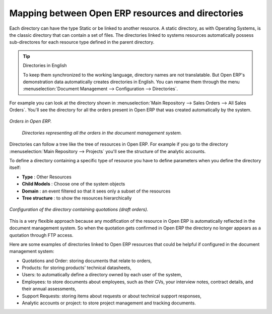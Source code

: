 
Mapping between Open ERP resources and directories
---------------------------------------------------

Each directory can have the type Static or be linked to another resource. A static directory, as
with Operating Systems, is the classic directory that can contain a set of files. The directories
linked to systems resources automatically possess sub-directores for each resource type defined in
the parent directory.

.. tip:: Directories in English

    To keep them synchronized to the working language, directory names are not translatable.
    But Open ERP's demonstration data automatically creates directories in English.
    You can rename them through the menu :menuselection:`Document Management --> Configuration -->
    Directories`.

For example you can look at the directory shown in :menuselection:`Main Repository --> Sales Orders
--> All Sales Orders`. You'll see the directory for all the orders present in Open ERP that was
created automatically by the system.

.. figure::  images/document_sale.png
   :align: center

   *Orders in Open ERP.*

.. figure::  images/document_ftp_sale.png
    :align: center

   *Directories representing all the orders in the document management system.*

Directories can follow a tree like the tree of resources in Open ERP. For example if you go to the
directory :menuselection:`Main Repository --> Projects` you'll see the structure of the analytic
accounts.

To define a directory containing a specific type of resource you have to define parameters when you
define the directory itself:

* **Type** : Other Resources

* **Child Models** : Choose one of the system objects

* **Domain** :  an event filtered so that it sees only a subset of the resources

* **Tree structure** : to show the resources hierarchically

.. figure::  images/document_dir_form.png
   :align: center

   *Configuration of the directory containing quotations (draft orders).*

This is a very flexible approach because any modification of the resource in Open ERP is
automatically reflected in the document management system. So when the quotation gets confirmed in
Open ERP the directory no longer appears as a quotation through FTP access.

Here are some examples of directories linked to Open ERP resources that could be helpful if
configured in the document management system:

* Quotations and Order: storing documents that relate to orders,

* Products: for storing products' technical datasheets,

* Users: to automatically define a directory owned by each user of the system,

* Employees: to store documents about employees, such as their CVs, your interview notes, contract
  details, and their annual assessments,

* Support Requests: storing items about requests or about technical support responses,

* Analytic accounts or project: to store project management and tracking documents.


.. Copyright © Open Object Press. All rights reserved.

.. You may take electronic copy of this publication and distribute it if you don't
.. change the content. You can also print a copy to be read by yourself only.

.. We have contracts with different publishers in different countries to sell and
.. distribute paper or electronic based versions of this book (translated or not)
.. in bookstores. This helps to distribute and promote the Open ERP product. It
.. also helps us to create incentives to pay contributors and authors using author
.. rights of these sales.

.. Due to this, grants to translate, modify or sell this book are strictly
.. forbidden, unless Tiny SPRL (representing Open Object Press) gives you a
.. written authorisation for this.

.. Many of the designations used by manufacturers and suppliers to distinguish their
.. products are claimed as trademarks. Where those designations appear in this book,
.. and Open Object Press was aware of a trademark claim, the designations have been
.. printed in initial capitals.

.. While every precaution has been taken in the preparation of this book, the publisher
.. and the authors assume no responsibility for errors or omissions, or for damages
.. resulting from the use of the information contained herein.

.. Published by Open Object Press, Grand Rosière, Belgium
